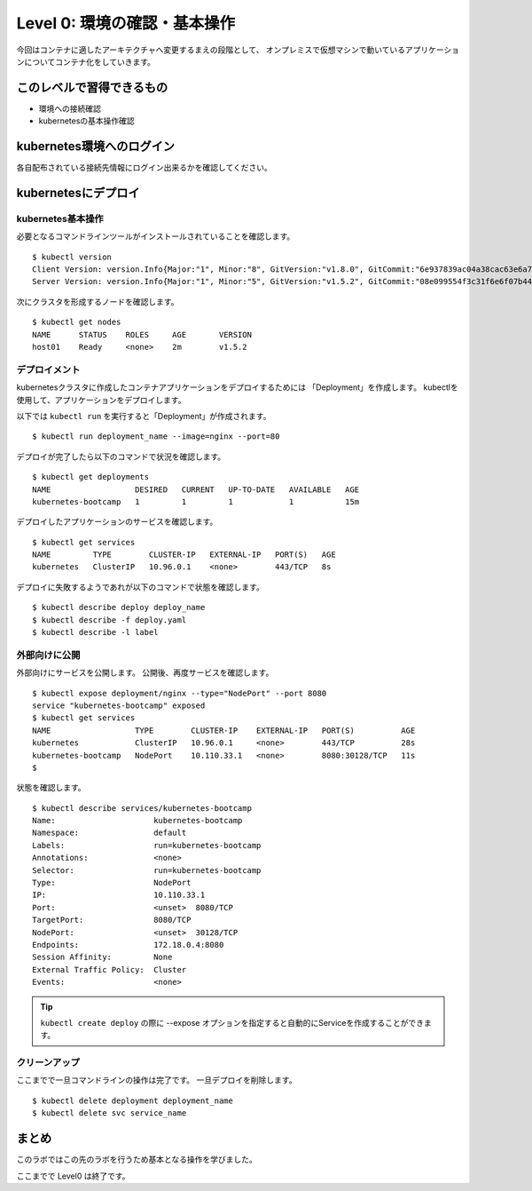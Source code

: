==============================================================
Level 0: 環境の確認・基本操作
==============================================================

今回はコンテナに適したアーキテクチャへ変更するまえの段階として、
オンプレミスで仮想マシンで動いているアプリケーションについてコンテナ化をしていきます。

このレベルで習得できるもの
=============================================================

* 環境への接続確認
* kubernetesの基本操作確認

kubernetes環境へのログイン
=============================================================

各自配布されている接続先情報にログイン出来るかを確認してください。

kubernetesにデプロイ
=============================================================

kubernetes基本操作
-------------------------------------------------------------

.. todo:: 出力を実際のイベント時の環境に併せて変更

必要となるコマンドラインツールがインストールされていることを確認します。 ::

    $ kubectl version
    Client Version: version.Info{Major:"1", Minor:"8", GitVersion:"v1.8.0", GitCommit:"6e937839ac04a38cac63e6a7a306c5d035fe7b0a", GitTreeState:"clean", BuildDate:"2017-09-28T22:57:57Z", GoVersion:"go1.8.3", Compiler:"gc", Platform:"linux/amd64"}
    Server Version: version.Info{Major:"1", Minor:"5", GitVersion:"v1.5.2", GitCommit:"08e099554f3c31f6e6f07b448ab3ed78d0520507", GitTreeState:"clean", BuildDate:"1970-01-01T00:00:00Z", GoVersion:"go1.7.1", Compiler:"gc", Platform:"linux/amd64

次にクラスタを形成するノードを確認します。 ::

    $ kubectl get nodes
    NAME      STATUS    ROLES     AGE       VERSION
    host01    Ready     <none>    2m        v1.5.2

デプロイメント
-------------------------------------------------------------

kubernetesクラスタに作成したコンテナアプリケーションをデプロイするためには 「Deployment」を作成します。
kubectlを使用して、アプリケーションをデプロイします。

以下では ``kubectl run`` を実行すると「Deployment」が作成されます。 ::

    $ kubectl run deployment_name --image=nginx --port=80


デプロイが完了したら以下のコマンドで状況を確認します。 ::

    $ kubectl get deployments
    NAME                  DESIRED   CURRENT   UP-TO-DATE   AVAILABLE   AGE
    kubernetes-bootcamp   1         1         1            1           15m


デプロイしたアプリケーションのサービスを確認します。 ::

    $ kubectl get services
    NAME         TYPE        CLUSTER-IP   EXTERNAL-IP   PORT(S)   AGE
    kubernetes   ClusterIP   10.96.0.1    <none>        443/TCP   8s


デプロイに失敗するようであれが以下のコマンドで状態を確認します。 ::

    $ kubectl describe deploy deploy_name
    $ kubectl describe -f deploy.yaml
    $ kubectl describe -l label

外部向けに公開
-------------------------------------------------------------

外部向けにサービスを公開します。
公開後、再度サービスを確認します。 ::

    $ kubectl expose deployment/nginx --type="NodePort" --port 8080
    service "kubernetes-bootcamp" exposed
    $ kubectl get services
    NAME                  TYPE        CLUSTER-IP    EXTERNAL-IP   PORT(S)          AGE
    kubernetes            ClusterIP   10.96.0.1     <none>        443/TCP          28s
    kubernetes-bootcamp   NodePort    10.110.33.1   <none>        8080:30128/TCP   11s
    $


状態を確認します。 ::

    $ kubectl describe services/kubernetes-bootcamp
    Name:                     kubernetes-bootcamp
    Namespace:                default
    Labels:                   run=kubernetes-bootcamp
    Annotations:              <none>
    Selector:                 run=kubernetes-bootcamp
    Type:                     NodePort
    IP:                       10.110.33.1
    Port:                     <unset>  8080/TCP
    TargetPort:               8080/TCP
    NodePort:                 <unset>  30128/TCP
    Endpoints:                172.18.0.4:8080
    Session Affinity:         None
    External Traffic Policy:  Cluster
    Events:                   <none>

.. tip::

    ``kubectl create deploy`` の際に --expose オプションを指定すると自動的にServiceを作成することができます。

クリーンアップ
-------------------------------------------------------------

.. todo:: ジェネラルに使える内容とする。

ここまでで一旦コマンドラインの操作は完了です。
一旦デプロイを削除します。 ::

    $ kubectl delete deployment deployment_name
    $ kubectl delete svc service_name

まとめ
=============================================================

このラボではこの先のラボを行うため基本となる操作を学びました。

ここまでで Level0 は終了です。